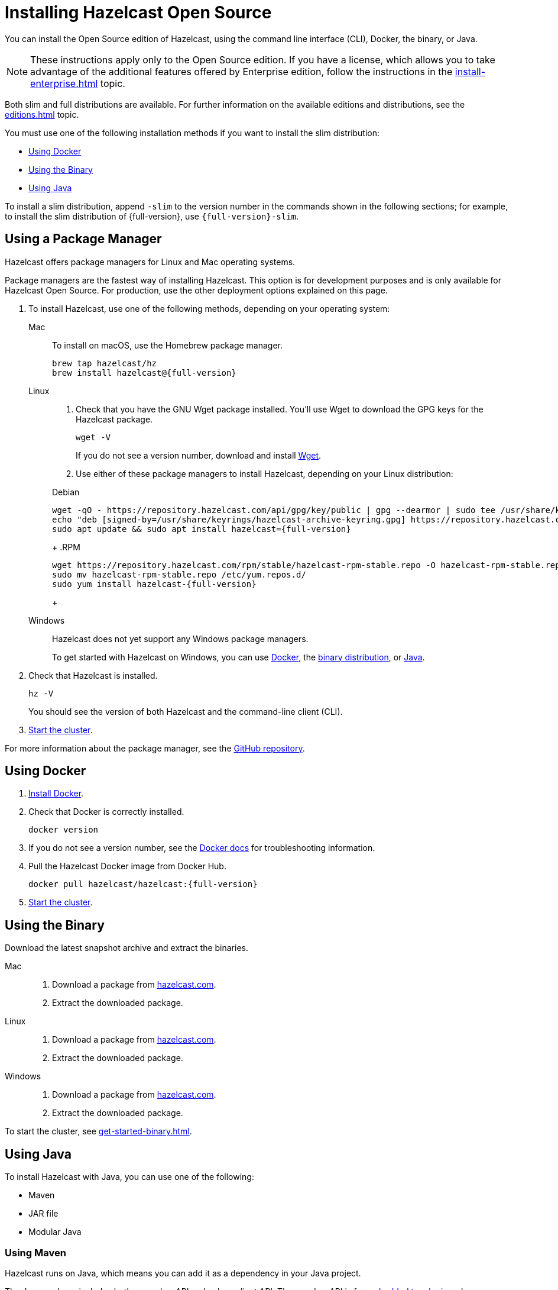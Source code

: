 = Installing Hazelcast Open Source
:description: pass:q[You can install the Open Source edition of Hazelcast, using the command line interface (CLI), Docker, the binary, or Java.]
:page-aliases: installing-using-download-archives.adoc, deploy:running-in-modular-java.adoc

{description}

NOTE: These instructions apply only to the Open Source edition. If you have a license, which allows you to take advantage of the additional features offered by Enterprise edition, follow the instructions in the xref:install-enterprise.adoc[] topic.

Both slim and full distributions are available. For further information on the available editions and distributions, see the xref:editions.adoc[] topic.

You must use one of the following installation methods if you want to install the slim distribution:

* <<Using Docker>>
* <<Using the Binary>>
* <<Using Java>>

To install a slim distribution, append `-slim` to the version number in the commands shown in the following sections; for example, to install the slim distribution of {full-version}, use `{full-version}-slim`.

== Using a Package Manager

Hazelcast offers package managers for Linux and Mac operating systems.

Package managers are the fastest way of installing Hazelcast. This option is for development purposes and is only available for Hazelcast Open Source. For production, use the other deployment options explained on this page.

// tag::cli[]
. To install Hazelcast, use one of the following methods, depending on your operating system:
+
[tabs] 
==== 
Mac:: 
+ 
--

To install on macOS, use the Homebrew package manager.

[source,bash,subs="attributes+"]
----
brew tap hazelcast/hz
brew install hazelcast@{full-version}
----
--

Linux::
+
--

. Check that you have the GNU Wget package installed. You'll use Wget to download the GPG keys for the Hazelcast package.
+
```bash
wget -V
```
+
If you do not see a version number, download and install link:https://www.gnu.org/software/wget/[Wget^].
+

. Use either of these package managers to install Hazelcast, depending on your Linux distribution:
+
ifdef::snapshot[]

.Debian
[source,shell]
----
wget -qO - https://repository.hazelcast.com/api/gpg/key/public | gpg --dearmor | sudo tee /usr/share/keyrings/hazelcast-archive-keyring.gpg > /dev/null
echo "deb [signed-by=/usr/share/keyrings/hazelcast-archive-keyring.gpg] https://repository.hazelcast.com/debian snapshot main" | sudo tee -a /etc/apt/sources.list
sudo apt update && sudo apt install hazelcast
----
+
.RPM
[source,shell]
----
wget https://repository.hazelcast.com/rpm/snapshot/hazelcast-rpm.repo -O hazelcast-snapshot-rpm.repo
sudo mv hazelcast-snapshot-rpm.repo /etc/yum.repos.d/
sudo yum install hazelcast
----
+
endif::[]
+
ifndef::snapshot[]

.Debian
[source,shell,subs="attributes+"]
----
wget -qO - https://repository.hazelcast.com/api/gpg/key/public | gpg --dearmor | sudo tee /usr/share/keyrings/hazelcast-archive-keyring.gpg > /dev/null
echo "deb [signed-by=/usr/share/keyrings/hazelcast-archive-keyring.gpg] https://repository.hazelcast.com/debian stable main" | sudo tee -a /etc/apt/sources.list
sudo apt update && sudo apt install hazelcast={full-version}
----
+
.RPM
[source,shell,subs="attributes+"]
----
wget https://repository.hazelcast.com/rpm/stable/hazelcast-rpm-stable.repo -O hazelcast-rpm-stable.repo
sudo mv hazelcast-rpm-stable.repo /etc/yum.repos.d/
sudo yum install hazelcast-{full-version}
----
+
endif::[]
--
Windows::
+
--
Hazelcast does not yet support any Windows package managers.

To get started with Hazelcast on Windows, you can use xref:get-started-docker.adoc[Docker], the xref:get-started-binary.adoc[binary distribution], or xref:get-started-java.adoc[Java].
--
====

. Check that Hazelcast is installed.
+
[source,shell]
----
hz -V
----
+
You should see the version of both Hazelcast and the command-line client (CLI).
// end::cli[]
. xref:get-started-cli.adoc[Start the cluster].

For more information about the package manager, see the link:https://github.com/hazelcast/hazelcast-packaging[GitHub repository].

== Using Docker

// tag::docker[]
. link:https://docs.docker.com/get-docker/[Install Docker^].

. Check that Docker is correctly installed.
+
[source,bash]
----
docker version
----

. If you do not see a version number, see the link:https://docs.docker.com/config/daemon/[Docker docs^] for troubleshooting information.

. Pull the Hazelcast Docker image from Docker Hub.
+
[source,bash,subs="attributes+"]
----
docker pull hazelcast/hazelcast:{full-version}
----
// end::docker[]
. xref:get-started-docker.adoc[Start the cluster].

== Using the Binary

Download the latest snapshot archive and extract the binaries.

// tag::binary[]
[tabs] 
==== 
Mac:: 
+ 
--
ifdef::snapshot[]
Go to the link:https://oss.sonatype.org/content/repositories/snapshots/com/hazelcast/hazelcast-distribution/{full-version}/[snapshot repository] and click the download link for the TAR file that has the most up-to-date timestamp in the *Last Modified* columns.
endif::[]
ifndef::snapshot[]
. Download a package from https://hazelcast.com/get-started/download/[hazelcast.com^].
. Extract the downloaded package.
endif::[]
--
Linux:: 
+ 
--
ifdef::snapshot[]
Go to the link:https://oss.sonatype.org/content/repositories/snapshots/com/hazelcast/hazelcast-distribution/{full-version}/[snapshot repository] and click the download link for the TAR file that has the most up-to-date timestamp in the *Last Modified* columns.
endif::[]
ifndef::snapshot[]
. Download a package from https://hazelcast.com/get-started/download/[hazelcast.com^].
. Extract the downloaded package.
endif::[]
--
Windows:: 
+
--
ifdef::snapshot[]
Go to the link:https://oss.sonatype.org/content/repositories/snapshots/com/hazelcast/hazelcast-distribution/{full-version}/[snapshot repository] and click the download link for the ZIP file that has the most up-to-date timestamp in the *Last Modified* columns.
endif::[]
ifndef::snapshot[]
. Download a package from https://hazelcast.com/get-started/download/[hazelcast.com^].
. Extract the downloaded package.
endif::[]
--
====
// end::binary[]

To start the cluster, see xref:get-started-binary.adoc[].

== Using Java

// tag::java[]
To install Hazelcast with Java, you can use one of the following:

- Maven
- JAR file
- Modular Java
// end::java[]

=== Using Maven

// tag::maven[]
Hazelcast runs on Java, which means you can add it as a dependency in your Java project.

The Java package includes both a member API and a Java client API. The member API is for xref:deploy:choosing-a-deployment-option.adoc[embedded topologies] where you want to deploy and manage a cluster in the same Java Virtual Machine (JVM) as your applications. The Java client is for connecting to an existing member in a client/server topology, such as xref:cloud:ROOT:overview.adoc[Hazelcast {hazelcast-cloud}].

. Download and install a xref:deploy:supported-jvms.adoc[supported JDK].
+
TIP: We recommend installing the link:https://adoptopenjdk.net[AdoptOpenJDK^].

. Add the following to your `pom.xml` file.
// end::maven[]
+
--
// tag::maven-full[]
ifdef::snapshot[]
[source,xml,subs="attributes+"]
----
<repositories>
    <repository>
        <id>snapshot-repository</id>
        <name>Maven2 Snapshot Repository</name>
        <url>https://oss.sonatype.org/content/repositories/snapshots</url>
        <releases>
            <enabled>false</enabled>
        </releases>
    </repository>
</repositories>

<dependencies>
   <dependency>
       <groupId>com.hazelcast</groupId>
       <artifactId>hazelcast</artifactId>
       <version>{full-version}</version>
   </dependency>
</dependencies>
----
endif::[]
ifndef::snapshot[]
[source,xml,subs="attributes+"]
----
<dependencies>
   <dependency>
       <groupId>com.hazelcast</groupId>
       <artifactId>hazelcast</artifactId>
       <version>{full-version}</version>
   </dependency>
</dependencies>
----
endif::[]
// end::maven-full[]
--

. xref:get-started-java.adoc[Start the cluster].

=== Using the JAR

If you aren't using a build tool, link:https://repo1.maven.org/maven2/com/hazelcast/hazelcast/{full-version}/hazelcast-{full-version}.jar[download the Hazelcast JAR file] and add it to your classpath.

=== Using Modular Java

// tag::modular[]
If you're using JDK 11 or later, you can use Hazelcast as a module in the http://openjdk.java.net/projects/jigsaw/[Java Platform Module System] (JPMS).

To run your application with Hazelcast
libraries on the modulepath, use the `com.hazelcast.core` for `hazelcast-{full-version}.jar` module name.

The JPMS comes with stricter visibility rules. It affects
Hazelcast which uses the internal Java API to reach the best performance results.

Hazelcast needs the `java.se` module and access to the following Java
packages:

* `java.base/jdk.internal.ref`
* `java.base/java.nio` _(reflective access)_
* `java.base/sun.nio.ch` _(reflective access)_
* `java.base/java.lang` _(reflective access)_
* `jdk.management/com.ibm.lang.management.internal` _(reflective access)_
* `jdk.management/com.sun.management.internal` _(reflective access)_
* `java.management/sun.management` _(reflective access)_

You can provide access to these packages by using
`--add-exports` and `--add-opens` (for reflective access) Java arguments.

.Running a Member on the Classpath
[source,bash,subs="attributes+"]
----
java --add-modules java.se \
  --add-exports java.base/jdk.internal.ref=ALL-UNNAMED \
  --add-opens java.base/java.lang=ALL-UNNAMED \
  --add-opens java.base/java.nio=ALL-UNNAMED \
  --add-opens java.base/sun.nio.ch=ALL-UNNAMED \
  --add-opens java.management/sun.management=ALL-UNNAMED \
  --add-opens jdk.management/com.ibm.lang.management.internal=ALL-UNNAMED \
  --add-opens jdk.management/com.sun.management.internal=ALL-UNNAMED \
  -jar hazelcast-{full-version}.jar
----

.Running a Member on the Modulepath
[source,bash]
----
java --add-modules java.se \
  --add-exports java.base/jdk.internal.ref=com.hazelcast.core \
  --add-opens java.base/java.lang=com.hazelcast.core \
  --add-opens java.base/java.nio=com.hazelcast.core \
  --add-opens java.base/sun.nio.ch=com.hazelcast.core \
  --add-opens java.management/sun.management=com.hazelcast.core \
  --add-opens jdk.management/com.ibm.lang.management.internal=com.hazelcast.core \
  --add-opens jdk.management/com.sun.management.internal=com.hazelcast.core \
  --module-path lib \ <1>
  --module com.hazelcast.core/com.hazelcast.core.server.HazelcastMemberStarter
----
<1> This example expects the `hazelcast-{full-version}.jar` file in the `lib` directory.

// end::modular[]

== Next Steps

To continue learning about Hazelcast, start a local cluster, using xref:get-started-docker.adoc[Docker], xref:get-started-binary.adoc[the binary], or xref:get-started-java.adoc[Java].
